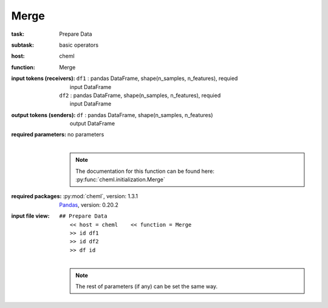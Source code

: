 .. _Merge:

Merge
======

:task:
    | Prepare Data

:subtask:
    | basic operators

:host:
    | cheml

:function:
    | Merge

:input tokens (receivers):
    | ``df1`` : pandas DataFrame, shape(n_samples, n_features), requied
    |   input DataFrame
    | ``df2`` : pandas DataFrame, shape(n_samples, n_features), requied
    |   input DataFrame

:output tokens (senders):
    | ``df`` : pandas DataFrame, shape(n_samples, n_features)
    |   output DataFrame

:required parameters:
    | no parameters
    |
    .. note:: The documentation for this function can be found here: :py:func:`cheml.initialization.Merge`

:required packages:
    | :py:mod:`cheml`, version: 1.3.1
    | Pandas_, version: 0.20.2

    .. _Pandas: http://pandas.pydata.org

:input file view:
    | ``## Prepare Data``
    |   ``<< host = cheml    << function = Merge``
    |   ``>> id df1``
    |   ``>> id df2``
    |   ``>> df id``
    |
    .. note:: The rest of parameters (if any) can be set the same way.
